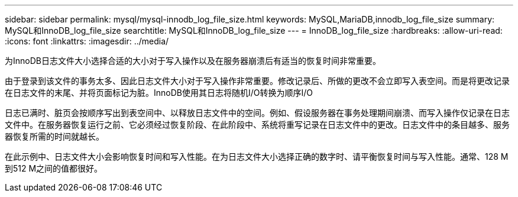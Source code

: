 ---
sidebar: sidebar 
permalink: mysql/mysql-innodb_log_file_size.html 
keywords: MySQL,MariaDB,innodb_log_file_size 
summary: MySQL和InnoDB_log_file_size 
searchtitle: MySQL和InnoDB_log_file_size 
---
= InnoDB_log_file_size
:hardbreaks:
:allow-uri-read: 
:icons: font
:linkattrs: 
:imagesdir: ../media/


[role="lead"]
为InnoDB日志文件大小选择合适的大小对于写入操作以及在服务器崩溃后有适当的恢复时间非常重要。

由于登录到该文件的事务太多、因此日志文件大小对于写入操作非常重要。修改记录后、所做的更改不会立即写入表空间。而是将更改记录在日志文件的末尾、并将页面标记为脏。InnoDB使用其日志将随机I/O转换为顺序I/O

日志已满时、脏页会按顺序写出到表空间中、以释放日志文件中的空间。例如、假设服务器在事务处理期间崩溃、而写入操作仅记录在日志文件中。在服务器恢复运行之前、它必须经过恢复阶段、在此阶段中、系统将重写记录在日志文件中的更改。日志文件中的条目越多、服务器恢复所需的时间就越长。

在此示例中、日志文件大小会影响恢复时间和写入性能。在为日志文件大小选择正确的数字时、请平衡恢复时间与写入性能。通常、128 M到512 M之间的值都很好。
